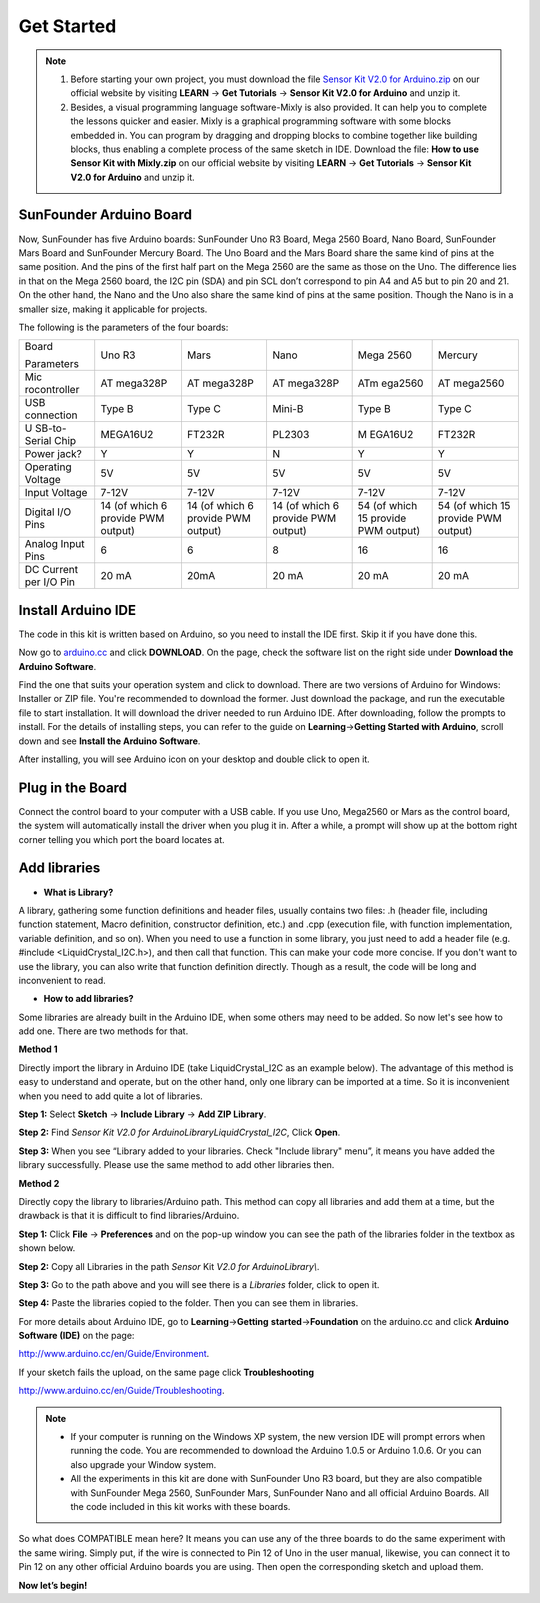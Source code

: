 Get Started
=============

.. note::
    1) Before starting your own project, you must download the file `Sensor
       Kit V2.0 for
       Arduino.zip <http://www.sunfounder.com/learn/download/U21hcnRfQ2FyX2Zvcl9BcmR1aW5vLnppcA==/dispa>`__
       on our official website by visiting **LEARN** -> **Get Tutorials** ->
       **Sensor Kit V2.0 for Arduino** and unzip it.

    2) Besides, a visual programming language software-Mixly is also
       provided. It can help you to complete the lessons quicker and easier.
       Mixly is a graphical programming software with some blocks embedded
       in. You can program by dragging and dropping blocks to combine
       together like building blocks, thus enabling a complete process of
       the same sketch in IDE. Download the file: **How to use Sensor Kit
       with Mixly.zip** on our official website by visiting **LEARN** ->
       **Get Tutorials** -> **Sensor Kit V2.0 for Arduino** and unzip it.
	   
SunFounder Arduino Board 
---------------------------

.. image:: media/image51.jpeg

Now, SunFounder has five Arduino boards: SunFounder Uno R3 Board, Mega 2560 Board, Nano Board, SunFounder Mars Board and SunFounder Mercury Board. The Uno Board and the Mars Board share the same kind of pins at the same position. And the pins of the first half part on the Mega 2560 are the same as those on the Uno. The difference lies in that on the Mega 2560 board, the I2C pin (SDA) and pin SCL don’t correspond to pin A4 and A5 but to pin 20 and 21. On the other hand, the Nano and the Uno also share the same kind of pins at the same position. Though the Nano is in a smaller size, making it applicable for projects.

The following is the parameters of the four boards:

+--------------+----------+----------+----------+---------+----------+
| Board        | Uno R3   | Mars     | Nano     | Mega    | Mercury  |
|              |          |          |          | 2560    |          |
| Parameters   |          |          |          |         |          |
+--------------+----------+----------+----------+---------+----------+
| Mic          | AT       | AT       | AT       | ATm     | AT       |
| rocontroller | mega328P | mega328P | mega328P | ega2560 | mega2560 |
+--------------+----------+----------+----------+---------+----------+
| USB          | Type B   | Type C   | Mini-B   | Type B  | Type C   |
| connection   |          |          |          |         |          |
+--------------+----------+----------+----------+---------+----------+
| U            | MEGA16U2 | FT232R   | PL2303   | M       | FT232R   |
| SB-to-Serial |          |          |          | EGA16U2 |          |
| Chip         |          |          |          |         |          |
+--------------+----------+----------+----------+---------+----------+
| Power jack?  | Y        | Y        | N        | Y       | Y        |
+--------------+----------+----------+----------+---------+----------+
| Operating    | 5V       | 5V       | 5V       | 5V      | 5V       |
| Voltage      |          |          |          |         |          |
+--------------+----------+----------+----------+---------+----------+
| Input        | 7-12V    | 7-12V    | 7-12V    | 7-12V   | 7-12V    |
| Voltage      |          |          |          |         |          |
+--------------+----------+----------+----------+---------+----------+
| Digital I/O  | 14 (of   | 14 (of   | 14 (of   | 54 (of  | 54 (of   |
| Pins         | which 6  | which 6  | which 6  | which   | which 15 |
|              | provide  | provide  | provide  | 15      | provide  |
|              | PWM      | PWM      | PWM      | provide | PWM      |
|              | output)  | output)  | output)  | PWM     | output)  |
|              |          |          |          | output) |          |
+--------------+----------+----------+----------+---------+----------+
| Analog Input | 6        | 6        | 8        | 16      | 16       |
| Pins         |          |          |          |         |          |
+--------------+----------+----------+----------+---------+----------+
| DC Current   | 20 mA    | 20mA     | 20 mA    | 20 mA   | 20 mA    |
| per I/O Pin  |          |          |          |         |          |
+--------------+----------+----------+----------+---------+----------+

Install Arduino IDE 
----------------------

The code in this kit is written based on Arduino, so you need to install the IDE first. Skip it if you have done this.

Now go to `arduino.cc <http://www.arduino.cc>`__ and click **DOWNLOAD**.
On the page, check the software list on the right side under **Download
the Arduino Software**.

.. image:: media/image52.png

Find the one that suits your operation system and click to download.
There are two versions of Arduino for Windows: Installer or ZIP file.
You're recommended to download the former. Just download the package,
and run the executable file to start installation. It will download the
driver needed to run Arduino IDE. After downloading, follow the prompts
to install. For the details of installing steps, you can refer to the
guide on **Learning**->\ **Getting Started with Arduino**, scroll down
and see **Install the Arduino Software**.

After installing, you will see Arduino icon on your desktop and double
click to open it.

.. image:: media/image53.png

Plug in the Board
-------------------

Connect the control board to your computer with a USB cable. If you use
Uno, Mega2560 or Mars as the control board, the system will
automatically install the driver when you plug it in. After a while, a
prompt will show up at the bottom right corner telling you which port
the board locates at.

Add libraries
----------------

-  **What is Library?**

A library, gathering some function definitions and header files, usually
contains two files: .h (header file, including function statement, Macro
definition, constructor definition, etc.) and .cpp (execution file, with
function implementation, variable definition, and so on). When you need
to use a function in some library, you just need to add a header file
(e.g. #include <LiquidCrystal_I2C.h>), and then call that function. This
can make your code more concise. If you don't want to use the library,
you can also write that function definition directly. Though as a
result, the code will be long and inconvenient to read.

-  **How to add libraries?**

Some libraries are already built in the Arduino IDE, when some others
may need to be added. So now let's see how to add one. There are two
methods for that.

**Method 1**

Directly import the library in Arduino IDE (take LiquidCrystal_I2C as an
example below). The advantage of this method is easy to understand and
operate, but on the other hand, only one library can be imported at a
time. So it is inconvenient when you need to add quite a lot of
libraries.

**Step 1:** Select **Sketch** -> **Include Library** -> **Add ZIP
Library**.

.. image:: media/image54.png

**Step 2:** Find *Sensor Kit V2.0 for
Arduino\Library\LiquidCrystal_I2C*, Click **Open**.

.. image:: media/image55.png

**Step 3:** When you see “Library added to your libraries. Check
"Include library" menu”, it means you have added the library
successfully. Please use the same method to add other libraries then.

.. image:: media/image56.png

**Method 2**

Directly copy the library to libraries/Arduino path. This method can
copy all libraries and add them at a time, but the drawback is that it
is difficult to find libraries/Arduino.

**Step 1:** Click **File** -> **Preferences** and on the pop-up window
you can see the path of the libraries folder in the textbox as shown
below.

.. image:: media/image57.png

**Step 2:** Copy all Libraries in the path *Sensor* Kit *V2.0 for
Arduino\Library\\*.

.. image:: media/image58.png

**Step 3:** Go to the path above and you will see there is a *Libraries*
folder, click to open it.

.. image:: media/image59.png

**Step 4:** Paste the libraries copied to the folder. Then you can see
them in libraries.

.. image:: media/image60.png

For more details about Arduino IDE, go to **Learning**->\ **Getting**
**started**->\ **Foundation** on the arduino.cc and click **Arduino
Software (IDE)** on the page:

http://www.arduino.cc/en/Guide/Environment.

If your sketch fails the upload, on the same page click
**Troubleshooting**

http://www.arduino.cc/en/Guide/Troubleshooting.

.. note:: 
   -  If your computer is running on the Windows XP system, the new version
      IDE will prompt errors when running the code. You are recommended to
      download the Arduino 1.0.5 or Arduino 1.0.6. Or you can also upgrade
      your Window system.

   -  All the experiments in this kit are done with SunFounder Uno R3
      board, but they are also compatible with SunFounder Mega 2560,
      SunFounder Mars, SunFounder Nano and all official Arduino Boards. All
      the code included in this kit works with these boards.



So what does COMPATIBLE mean here? It means you can use any of the
three boards to do the same experiment with the same wiring. Simply
put, if the wire is connected to Pin 12 of Uno in the user manual,
likewise, you can connect it to Pin 12 on any other official Arduino
boards you are using. Then open the corresponding sketch and upload
them.

**Now let’s begin!**